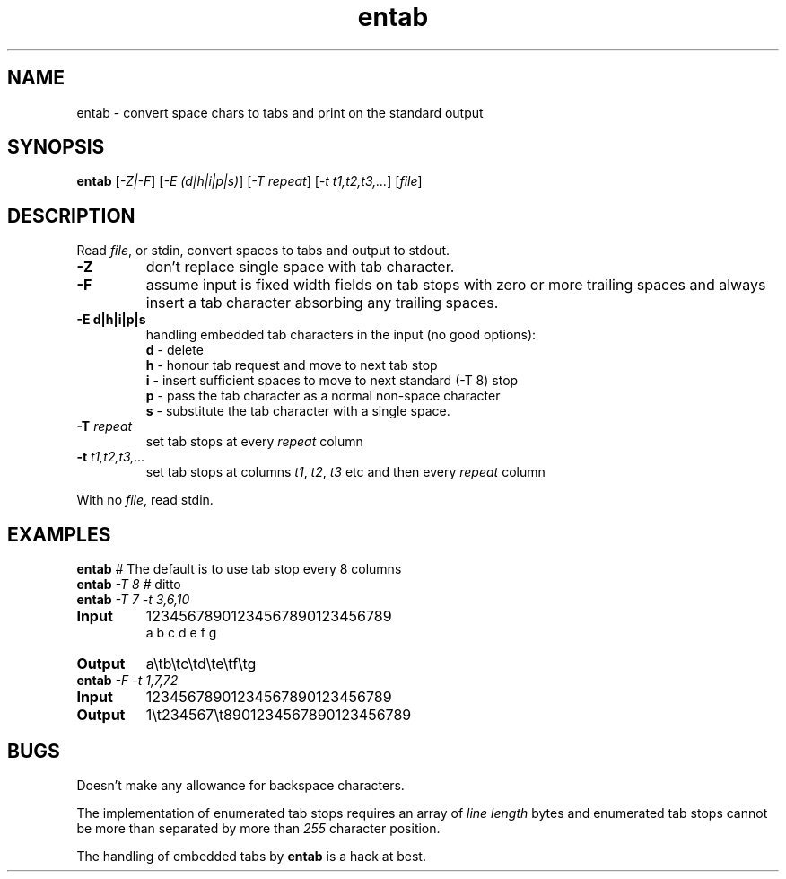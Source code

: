 .TH entab "1" "June 2023" "Text Utility" "User Commands"
.SH NAME
entab \- convert space chars to tabs and print on the standard output
.SH SYNOPSIS
.B entab
[\fI-Z|-F\fR] [\fI-E (d|h|i|p|s)\fR] 
[\fI-T repeat\fR] [\fI-t t1,t2,t3,...\fR] [\fIfile\fR]
.SH DESCRIPTION
.PP
Read \fIfile\fR, or stdin, convert spaces to tabs and output to stdout.
.TP
\fB\-Z\fR 
don't replace single space with tab character.
.TP
\fB\-F\fR 
assume input is fixed width fields on tab stops with zero or more trailing spaces and always insert a tab character absorbing any trailing spaces.
.TP
\fB\-E d|h|i|p|s\fR 
handling embedded tab characters in the input (no good options):
.nf
.br
\fBd\fR - delete 
.br
\fBh\fR - honour tab request and move to next tab stop 
.br
\fBi\fR - insert sufficient spaces to move to next standard (-T 8) stop
.br
\fBp\fR - pass the tab character as a normal non-space character
.br
\fBs\fR - substitute the tab character with a single space.
.fi
.TP
\fB\-T\fR \fIrepeat\fR
set tab stops at every \fIrepeat\fR column
.TP
\fB\-t\fR \fIt1,t2,t3,...\fR
set tab stops at columns \fIt1\fR, \fIt2\fR, \fIt3\fR etc and then every \fIrepeat\fR column
.PP
With no \fIfile\fR, read stdin.
.SH EXAMPLES
.TP
\fBentab\fR \fI#\fR The default is to use tab stop every 8 columns
.TP
\fBentab\fR \fI\-T 8\fR \fI#\fR ditto
.TP
\fBentab\fR \fI\-T 7\fR \fI-t 3,6,10\fR
.TP
\fBInput\fR
12345678901234567890123456789
.br
a  b  c   d   e      f      g
.br
.TP
\fBOutput\fR
a\\tb\\tc\\td\\te\\tf\\tg
.TP
\fBentab\fR \fI\-F\fR \fI-t 1,7,72\fR
.TP
\fBInput\fR
12345678901234567890123456789
.TP
\fBOutput\fR
1\\t234567\\t8901234567890123456789
.SH BUGS
Doesn't make any allowance for backspace characters.

The implementation of enumerated tab stops requires an array of \fIline length\fR bytes and enumerated tab stops cannot be more than separated by more than \fI255\fR character position.

The handling of embedded tabs by \fBentab\fR is a hack at best.

